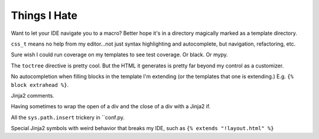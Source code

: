 =============
Things I Hate
=============

Want to let your IDE navigate you to a macro?
Better hope it's in a directory magically marked as a template directory.

``css_t`` means no help from my editor...not just syntax highlighting and autocomplete, but navigation, refactoring, etc.

Sure wish I could run coverage on my templates to see test coverage. Or black. Or mypy.

The ``toctree`` directive is pretty cool.
But the HTML it generates is pretty far beyond my control as a customizer.

No autocompletion when filling blocks in the template I'm extending (or the templates that one is extending.)
E.g. ``{% block extrahead %}``.

Jinja2 comments.

Having sometimes to wrap the open of a div and the close of a div with a Jinja2 if.

All the ``sys.path.insert`` trickery in ``conf.py.

Special Jinja2 symbols with weird behavior that breaks my IDE, such as ``{% extends "!layout.html" %}``


